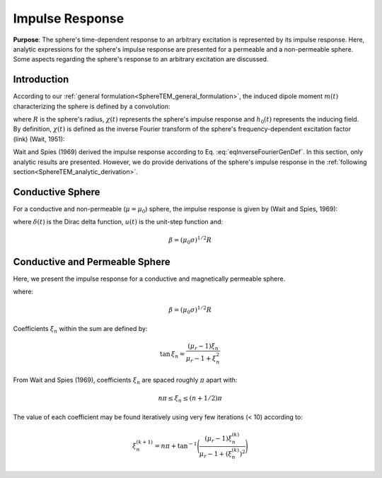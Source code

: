 .. _SphereTEM_impulse_response:

Impulse Response
----------------

**Purpose**: The sphere's time-dependent response to an arbitrary excitation is represented by its impulse response.
Here, analytic expressions for the sphere's impulse response are presented for a permeable and a non-permeable sphere.
Some aspects regarding the sphere's response to an arbitrary excitation are discussed.

Introduction
============

According to our :ref:`general formulation<SphereTEM_general_formulation>`, the induced dipole moment :math:`m(t)` characterizing the sphere is defined by a convolution:

.. math::
	m(t) = \Bigg ( \frac{4\pi}{3} R^3 \Bigg ) \int_{-\infty}^\infty \chi (\tau) h_0 (t-\tau )d\tau
	:label: eqDipoleMomentConvStepOff
	
where :math:`R` is the sphere's radius, :math:`\chi (t)` represents the sphere's impulse response and :math:`h_0 (t)` represents the inducing field.
By definition, :math:`\chi (t)` is defined as the inverse Fourier transform of the sphere's frequency-dependent excitation factor (link) (Wait, 1951):

.. math::
	\chi (t) = \frac{1}{2\pi} \int_{-\infty}^{\infty} \chi (i \omega) e^{i\omega t} d\omega
        :label: eqInverseFourierGenDef

Wait and Spies (1969) derived the impulse response according to Eq. :eq:`eqInverseFourierGenDef`.
In this section, only analytic results are presented.
However, we do provide derivations of the sphere's impulse response in the :ref:`following section<SphereTEM_analytic_derivation>`.



Conductive Sphere
=================

For a conductive and non-permeable (:math:`\mu = \mu_0`) sphere, the impulse response is given by (Wait and Spies, 1969):

.. math::
	\chi (t) = - \; \frac{3}{2} \delta (t) - \frac{9}{2} \Bigg [ \frac{1}{\beta^2} - \frac{1}{\beta \sqrt{\pi t}} \Bigg ( 1 + 2 \sum_{n = 1}^\infty e^{-(n\beta)^2/t} \Bigg ) \Bigg ] u(t)
	:label: eqImpulseConductive

where :math:`\delta (t)` is the Dirac delta function, :math:`u(t)` is the unit-step function and:

.. math::
	\beta = (\mu_0 \sigma )^{1/2} R
	



Conductive and Permeable Sphere
===============================

Here, we present the impulse response for a conductive and  magnetically permeable sphere.


.. math::
	\chi_\delta (t) = - \, \frac{3}{2} \delta (t) + \, \frac{3}{2} \Bigg ( \frac{6 \mu_r}{\beta^2} \sum_{n=1}^\infty \frac{ \xi_n^2 \, e^{-\xi_n^2 t/\beta^2}}{(\mu_r + 2)(\mu_r - 1)+\xi_n^2} \Bigg ) u(t)
	:label: eqImpulseConductivePermeable

where:

.. math::
	\beta = (\mu_0 \sigma )^{1/2} R
	
	
Coefficients :math:`\xi_n` within the sum are defined by:

.. math::
	\textrm{tan} \, \xi_n = \frac{(\mu_r - 1)\xi_n}{\mu_r - 1 + \xi_n^2}

From Wait and Spies (1969), coefficients :math:`\xi_n` are spaced roughly :math:`\pi` apart with:

.. math::
	n\pi \leq \xi_n \leq (n+1/2) \pi
	
	
The value of each coefficient may be found iteratively using very few iterations (< 10) according to:

.. math::
	\xi_n^{(k+1)} = n\pi + \textrm{tan}^{-1}\Bigg ( \frac{(\mu_r - 1) \xi_n^{(k)}}{\mu_r - 1 + (\xi_n^{(k)} )^2} \Bigg )



